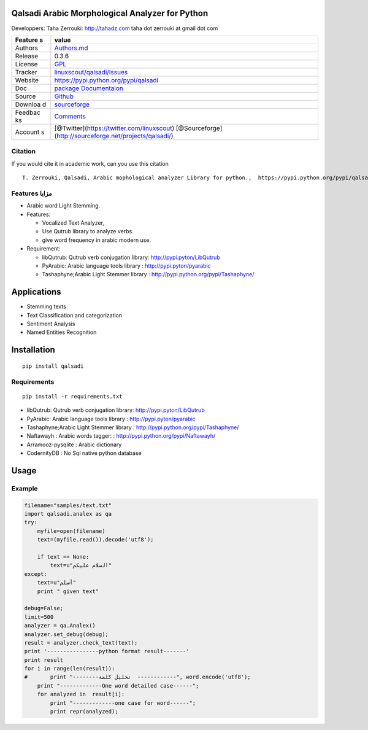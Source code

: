 Qalsadi Arabic Morphological Analyzer for Python
================================================

Developpers: Taha Zerrouki: http://tahadz.com taha dot zerrouki at gmail
dot com

+---------+------------------------------------------------------------------+
| Feature | value                                                            |
| s       |                                                                  |
+=========+==================================================================+
| Authors | `Authors.md <https://github.com/linuxscout/qalsadi/master/AUTHOR |
|         | S.md>`__                                                         |
+---------+------------------------------------------------------------------+
| Release | 0.3.6                                                            |
+---------+------------------------------------------------------------------+
| License | `GPL <https://github.com/linuxscout/qalsadi/master/LICENSE>`__   |
+---------+------------------------------------------------------------------+
| Tracker | `linuxscout/qalsadi/Issues <https://github.com/linuxscout/qalsad |
|         | i/issues>`__                                                     |
+---------+------------------------------------------------------------------+
| Website | https://pypi.python.org/pypi/qalsadi                             |
+---------+------------------------------------------------------------------+
| Doc     | `package Documentaion <http://pythonhosted.org/qalsadi/>`__      |
+---------+------------------------------------------------------------------+
| Source  | `Github <http://github.com/linuxscout/qalsadi>`__                |
+---------+------------------------------------------------------------------+
| Downloa | `sourceforge <http://qalsadi.sourceforge.net>`__                 |
| d       |                                                                  |
+---------+------------------------------------------------------------------+
| Feedbac | `Comments <http://tahadz.com/qalsadi/contact>`__                 |
| ks      |                                                                  |
+---------+------------------------------------------------------------------+
| Account | [@Twitter](https://twitter.com/linuxscout)                       |
| s       | [@Sourceforge](http://sourceforge.net/projects/qalsadi/)         |
+---------+------------------------------------------------------------------+

Citation
--------

If you would cite it in academic work, can you use this citation

::

    T. Zerrouki‏, Qalsadi, Arabic mophological analyzer Library for python.,  https://pypi.python.org/pypi/qalsadi/


Features مزايا
--------------

-  Arabic word Light Stemming.
-  Features:

   -  Vocalized Text Analyzer,
   -  Use Qutrub library to analyze verbs.
   -  give word frequency in arabic modern use.

-  Requirement:

   -  libQutrub: Qutrub verb conjugation library:
      http://pypi.pyton/LibQutrub
   -  PyArabic: Arabic language tools library :
      http://pypi.pyton/pyarabic
   -  Tashaphyne;Arabic Light Stemmer library :
      http://pypi.python.org/pypi/Tashaphyne/

Applications
============

-  Stemming texts
-  Text Classification and categorization
-  Sentiment Analysis
-  Named Entities Recognition

Installation
============

::

    pip install qalsadi

Requirements
------------

::

    pip install -r requirements.txt 

-  libQutrub: Qutrub verb conjugation library:
   http://pypi.pyton/LibQutrub
-  PyArabic: Arabic language tools library : http://pypi.pyton/pyarabic
-  Tashaphyne;Arabic Light Stemmer library :
   http://pypi.python.org/pypi/Tashaphyne/
-  Naftawayh : Arabic words tagger: :
   http://pypi.python.org/pypi/Naftawayh/
-  Arramooz-pysqlite : Arabic dictionary
-  CodernityDB : No Sql native python database

Usage
=====

Example
-------

.. code:: python

    filename="samples/text.txt"
    import qalsadi.analex as qa
    try:
        myfile=open(filename)
        text=(myfile.read()).decode('utf8');

        if text == None:
            text=u"السلام عليكم"
    except:
        text=u"أسلم"
        print " given text"

    debug=False;
    limit=500
    analyzer = qa.Analex()
    analyzer.set_debug(debug);
    result = analyzer.check_text(text);
    print '----------------python format result-------'
    print result
    for i in range(len(result)):
    #       print "--------تحليل كلمة  ------------", word.encode('utf8');
        print "-------------One word detailed case------";
        for analyzed in  result[i]:
            print "-------------one case for word------";
            print repr(analyzed);

.. ~ Output description
.. ~ ------------------

.. ~ +--------------+--------------+-------------------------+-----------------------------------------------------------+------------------------------------------------+------------+
.. ~ | Category     | Applied on   | feature                 | شرح                                                       | example                                        |
.. ~ +==============+==============+=========================+===========================================================+================================================+============+
.. ~ | affix        | all          | affix\_key              | مفتاح الزوائد                                             | ال--َاتُ-                                      | البيانات   |
.. ~ +--------------+--------------+-------------------------+-----------------------------------------------------------+------------------------------------------------+------------+
.. ~ | affix        | all          | affix                   | الزوائد                                                   |                                                |
.. ~ +--------------+--------------+-------------------------+-----------------------------------------------------------+------------------------------------------------+------------+
.. ~ | input        | all          | word                    | الكلمة المدخلة                                            | البيانات                                       |
.. ~ +--------------+--------------+-------------------------+-----------------------------------------------------------+------------------------------------------------+------------+
.. ~ | input        | all          | unvocalized             | غير مشكول                                                 |                                                |
.. ~ +--------------+--------------+-------------------------+-----------------------------------------------------------+------------------------------------------------+------------+
.. ~ | morphology   | noun         | tag\_mamnou3            | ممنوع من الصرف                                            | 0                                              |
.. ~ +--------------+--------------+-------------------------+-----------------------------------------------------------+------------------------------------------------+------------+
.. ~ | morphology   | verb         | tag\_confirmed          | خاصية الفعل المؤكد                                        | 0                                              |
.. ~ +--------------+--------------+-------------------------+-----------------------------------------------------------+------------------------------------------------+------------+
.. ~ | morphology   | verb         | tag\_mood               | حالة الفعل المضارع (منصوب، مجزوم، مرفوع)                  | 0                                              |
.. ~ +--------------+--------------+-------------------------+-----------------------------------------------------------+------------------------------------------------+------------+
.. ~ | morphology   | verb         | tag\_pronoun            | الضمير                                                    | 0                                              |
.. ~ +--------------+--------------+-------------------------+-----------------------------------------------------------+------------------------------------------------+------------+
.. ~ | morphology   | verb         | tag\_transitive         | التعدي اللزوم                                             | 0                                              |
.. ~ +--------------+--------------+-------------------------+-----------------------------------------------------------+------------------------------------------------+------------+
.. ~ | morphology   | verb         | tag\_voice              | البناء للمعلوم/ البناء للمجهول                            | 0                                              |
.. ~ +--------------+--------------+-------------------------+-----------------------------------------------------------+------------------------------------------------+------------+
.. ~ | morphology   | noun         | tag\_regular            | قياسي/ سماعي                                              | 1                                              |
.. ~ +--------------+--------------+-------------------------+-----------------------------------------------------------+------------------------------------------------+------------+
.. ~ | morphology   | noun/verb    | tag\_gender             | النوع ( مؤنث مذكر)                                        | 3                                              |
.. ~ +--------------+--------------+-------------------------+-----------------------------------------------------------+------------------------------------------------+------------+
.. ~ | morphology   | verb         | tag\_person             | الشخص (المتكلم الغائب المخاطب)                            | 4                                              |
.. ~ +--------------+--------------+-------------------------+-----------------------------------------------------------+------------------------------------------------+------------+
.. ~ | morphology   | noun         | tag\_number             | العدد(فرد/مثنى/جمع)                                       | 21                                             |
.. ~ +--------------+--------------+-------------------------+-----------------------------------------------------------+------------------------------------------------+------------+
.. ~ | original     | noun/verb    | freq                    | درجة شيوع الكلمة                                          | 694644                                         |
.. ~ +--------------+--------------+-------------------------+-----------------------------------------------------------+------------------------------------------------+------------+
.. ~ | original     | all          | original\_tags          | خصائص الكلمة الأصلية                                      | (u                                             |
.. ~ +--------------+--------------+-------------------------+-----------------------------------------------------------+------------------------------------------------+------------+
.. ~ | original     | all          | original                | الكلمة الأصلية                                            | بَيَانٌ                                        |
.. ~ +--------------+--------------+-------------------------+-----------------------------------------------------------+------------------------------------------------+------------+
.. ~ | original     | all          | root                    | الجذر                                                     | بين                                            |
.. ~ +--------------+--------------+-------------------------+-----------------------------------------------------------+------------------------------------------------+------------+
.. ~ | original     | all          | tag\_original\_gender   | جنس الكلمة الأصلية                                        | مذكر                                           |
.. ~ +--------------+--------------+-------------------------+-----------------------------------------------------------+------------------------------------------------+------------+
.. ~ | original     | noun         | tag\_original\_number   | عدد الكلمة الأصلية                                        | مفرد                                           |
.. ~ +--------------+--------------+-------------------------+-----------------------------------------------------------+------------------------------------------------+------------+
.. ~ | output       | all          | type                    | نوع الكلمة                                                | Noun:مصدر                                      |
.. ~ +--------------+--------------+-------------------------+-----------------------------------------------------------+------------------------------------------------+------------+
.. ~ | output       | all          | semivocalized           | الكلمة مشكولة بدون علامة الإعراب                          | الْبَيَانَات                                   |
.. ~ +--------------+--------------+-------------------------+-----------------------------------------------------------+------------------------------------------------+------------+
.. ~ | output       | all          | vocalized               | الكلمةمشكولة                                              | الْبَيَانَاتُ                                  |
.. ~ +--------------+--------------+-------------------------+-----------------------------------------------------------+------------------------------------------------+------------+
.. ~ | output       | all          | stem                    | الجذع                                                     | بيان                                           |
.. ~ +--------------+--------------+-------------------------+-----------------------------------------------------------+------------------------------------------------+------------+
.. ~ | output       | all          | tags                    |                                                           | تعريف::جمع مؤنث سالم:مرفوع:متحرك:ينون:جمع:::   |
.. ~ +--------------+--------------+-------------------------+-----------------------------------------------------------+------------------------------------------------+------------+
.. ~ | syntax       | all          | tag\_break              | الكلمة منفصلة عمّا قبلها                                  | 0                                              |
.. ~ +--------------+--------------+-------------------------+-----------------------------------------------------------+------------------------------------------------+------------+
.. ~ | syntax       | all          | tag\_initial            | خاصية نحوية، الكلمة في بداية الجملة                       | 0                                              |
.. ~ +--------------+--------------+-------------------------+-----------------------------------------------------------+------------------------------------------------+------------+
.. ~ | syntax       | all          | tag\_transparent        | البدل                                                     | 0                                              |
.. ~ +--------------+--------------+-------------------------+-----------------------------------------------------------+------------------------------------------------+------------+
.. ~ | syntax       | noun         | tag\_added              | خاصية نحوية، الكلمة مضاف                                  | 0                                              |
.. ~ +--------------+--------------+-------------------------+-----------------------------------------------------------+------------------------------------------------+------------+
.. ~ | syntax       | all          | need                    | الكلمة تحتاج إلى كلمة أخرى (المتعدي، العوامل) غير منجزة   |                                                |
.. ~ +--------------+--------------+-------------------------+-----------------------------------------------------------+------------------------------------------------+------------+
.. ~ | syntax       | tool         | action                  | العمل                                                     |                                                |
.. ~ +--------------+--------------+-------------------------+-----------------------------------------------------------+------------------------------------------------+------------+
.. ~ | syntax       | tool         | object\_type            | نوع المعمول، بالنسبة للعامل، مثلا اسم لحرف الجر           |                                                |
.. ~ +--------------+--------------+-------------------------+-----------------------------------------------------------+------------------------------------------------+------------+

.. ~ Files
.. ~ ~~~~~

.. ~ -  file/directory category description

.. ~ Featured Posts
.. ~ --------------
